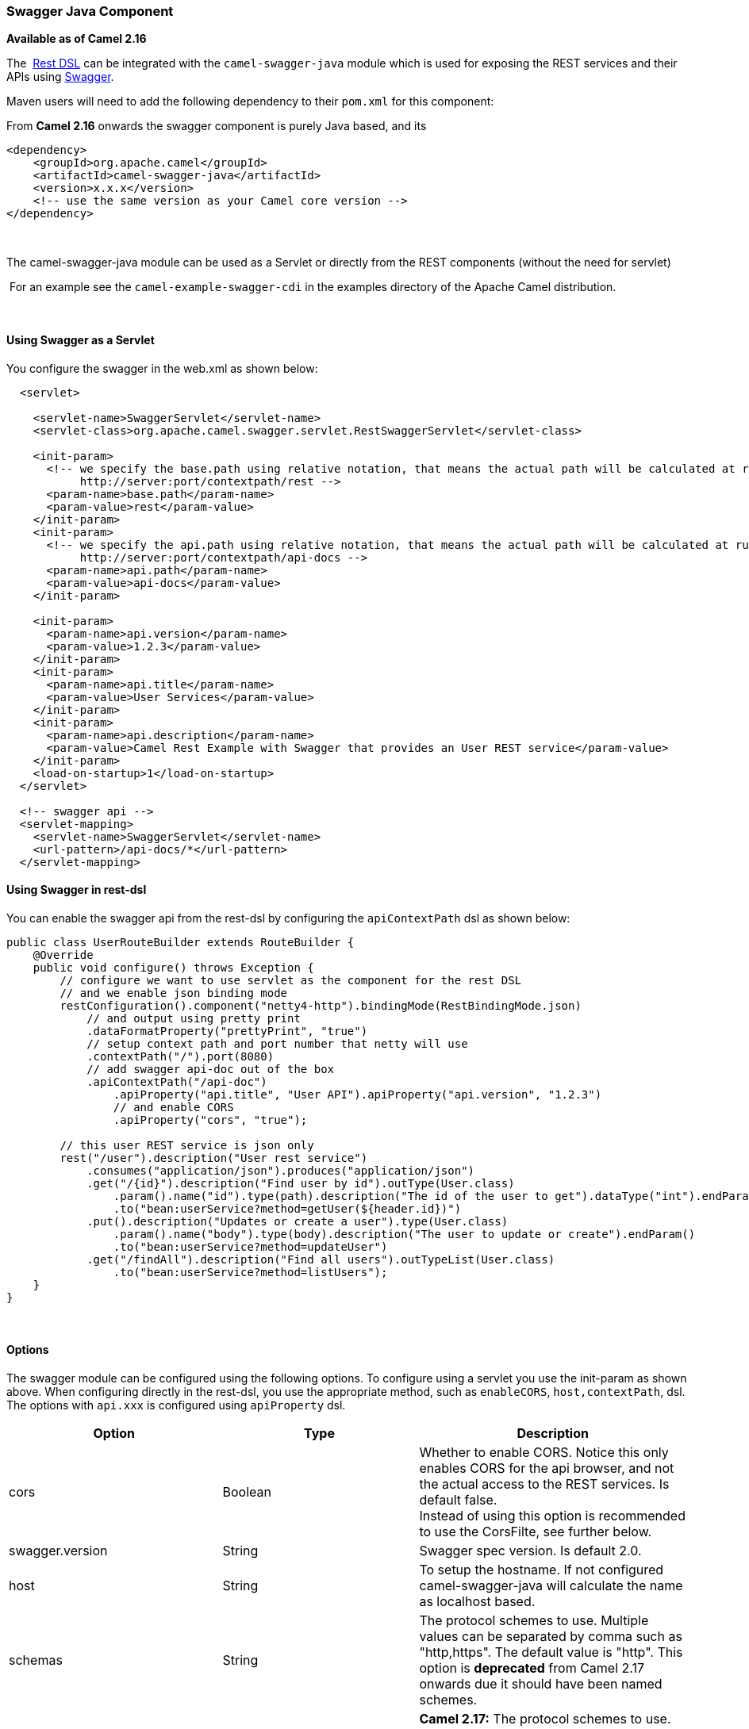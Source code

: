 [[ConfluenceContent]]
[[SwaggerJava-SwaggerJavaComponent]]
Swagger Java Component
~~~~~~~~~~~~~~~~~~~~~~

*Available as of Camel 2.16*

The  link:rest-dsl.html[Rest DSL] can be integrated with
the `camel-swagger-java` module which is used for exposing the REST
services and their APIs using http://swagger.io/[Swagger].

Maven users will need to add the following dependency to
their `pom.xml` for this component:

From *Camel 2.16* onwards the swagger component is purely Java based,
and its 

[source,brush:,java;,gutter:,false;,theme:,Default]
----
<dependency>
    <groupId>org.apache.camel</groupId>
    <artifactId>camel-swagger-java</artifactId>
    <version>x.x.x</version>
    <!-- use the same version as your Camel core version -->
</dependency>
----

 

The camel-swagger-java module can be used as a Servlet or directly from
the REST components (without the need for servlet)

 For an example see the `camel-example-swagger-cdi` in the examples
directory of the Apache Camel distribution.

 

[[SwaggerJava-UsingSwaggerasaServlet]]
Using Swagger as a Servlet
^^^^^^^^^^^^^^^^^^^^^^^^^^

You configure the swagger in the web.xml as shown below:

[source,brush:,java;,gutter:,false;,theme:,Default]
----
  <servlet>
 
    <servlet-name>SwaggerServlet</servlet-name>
    <servlet-class>org.apache.camel.swagger.servlet.RestSwaggerServlet</servlet-class>

    <init-param>
      <!-- we specify the base.path using relative notation, that means the actual path will be calculated at runtime as
           http://server:port/contextpath/rest -->
      <param-name>base.path</param-name>
      <param-value>rest</param-value>
    </init-param>
    <init-param>
      <!-- we specify the api.path using relative notation, that means the actual path will be calculated at runtime as
           http://server:port/contextpath/api-docs -->
      <param-name>api.path</param-name>
      <param-value>api-docs</param-value>
    </init-param>

    <init-param>
      <param-name>api.version</param-name>
      <param-value>1.2.3</param-value>
    </init-param>
    <init-param>
      <param-name>api.title</param-name>
      <param-value>User Services</param-value>
    </init-param>
    <init-param>
      <param-name>api.description</param-name>
      <param-value>Camel Rest Example with Swagger that provides an User REST service</param-value>
    </init-param>
    <load-on-startup>1</load-on-startup>
  </servlet>

  <!-- swagger api -->
  <servlet-mapping>
    <servlet-name>SwaggerServlet</servlet-name>
    <url-pattern>/api-docs/*</url-pattern>
  </servlet-mapping>
----

[[SwaggerJava-UsingSwaggerinrest-dsl]]
Using Swagger in rest-dsl
^^^^^^^^^^^^^^^^^^^^^^^^^

You can enable the swagger api from the rest-dsl by configuring the
`apiContextPath` dsl as shown below:

[source,brush:,java;,gutter:,false;,theme:,Default]
----
public class UserRouteBuilder extends RouteBuilder {
    @Override
    public void configure() throws Exception {
        // configure we want to use servlet as the component for the rest DSL
        // and we enable json binding mode
        restConfiguration().component("netty4-http").bindingMode(RestBindingMode.json)
            // and output using pretty print
            .dataFormatProperty("prettyPrint", "true")
            // setup context path and port number that netty will use
            .contextPath("/").port(8080)
            // add swagger api-doc out of the box
            .apiContextPath("/api-doc")
                .apiProperty("api.title", "User API").apiProperty("api.version", "1.2.3")
                // and enable CORS
                .apiProperty("cors", "true");

        // this user REST service is json only
        rest("/user").description("User rest service")
            .consumes("application/json").produces("application/json")
            .get("/{id}").description("Find user by id").outType(User.class)
                .param().name("id").type(path).description("The id of the user to get").dataType("int").endParam()
                .to("bean:userService?method=getUser(${header.id})")
            .put().description("Updates or create a user").type(User.class)
                .param().name("body").type(body).description("The user to update or create").endParam()
                .to("bean:userService?method=updateUser")
            .get("/findAll").description("Find all users").outTypeList(User.class)
                .to("bean:userService?method=listUsers");
    }
}
----

 

[[SwaggerJava-Options]]
Options
^^^^^^^

The swagger module can be configured using the following options. To
configure using a servlet you use the init-param as shown above. When
configuring directly in the rest-dsl, you use the appropriate method,
such as `enableCORS`, `host,contextPath`, dsl. The options
with `api.xxx` is configured using `apiProperty` dsl.

[width="100%",cols="34%,33%,33%",options="header",]
|=======================================================================
|Option |Type |Description
|cors |Boolean |Whether to enable CORS. Notice this only enables CORS
for the api browser, and not the actual access to the REST services. Is
default false. +
Instead of using this option is recommended to use the CorsFilte, see
further below.

|swagger.version |String |Swagger spec version. Is default 2.0.

|host |String |To setup the hostname. If not configured
camel-swagger-java will calculate the name as localhost based.

|schemas |String |The protocol schemes to use. Multiple values can be
separated by comma such as "http,https". The default value is "http".
This option is *deprecated* from Camel 2.17 onwards due it should have
been named schemes.

|schemes |String |*Camel 2.17:* The protocol schemes to use. Multiple
values can be separated by comma such as "http,https". The default value
is "http".

a|
base.path

 

 |String a|
*Required*: To setup the base path where the REST services is available.
The path is relative (eg do not start with http/https) and
camel-swagger-java will calculate the absolute base path at runtime,
which will be

[source,brush:,java;,gutter:,false;,theme:,Default]
----
protocol://host:port/context-path/base.path
----

|api.path |String a|
To setup the path where the API is available (eg /api-docs). The path is
relative (eg do not start with http/https) and camel-swagger-java will
calculate the absolute base path at runtime, which will be

[source,brush:,java;,gutter:,false;,theme:,Default]
----
protocol://host:port/context-path/api.path
----

So using relative paths is much easier. See above for an example.

|api.version |String |The version of the api. Is default 0.0.0.

|api.title |String |The title of the application.

|api.description |String |A short description of the application.

|api.termsOfService |String |A URL to the Terms of Service of the API.

|api.contact.name |String |Name of person or organization to contact

|api.contact.email |String |An email to be used for API-related
correspondence.

|api.contact.url |String |A URL to a website for more contact
information.

|api.license.name |String |The license name used for the API.

|api.license.url |String |A URL to the license used for the API.

|apiContextIdListing |boolean |Whether to allow listing all the
CamelContext names in the JVM that has REST services. When enabled then
the root path of the api-doc will list all the contexts. When disabled
then no context ids is listed and the root path of the api-doc lists the
current CamelContext. Is default false.

|apiContextIdPattern |String |A pattern that allows to filter which
CamelContext names is shown in the context listing. The pattern is using
regular expression and * as wildcard. Its the same pattern matching as
used by link:intercept.html[Intercept]
|=======================================================================

[[SwaggerJava-CorsFilter]]
CorsFilter
^^^^^^^^^^

If you use the swagger ui to view the REST api then you likely need to
enable support for CORS. This is needed if the swagger ui is hosted and
running on another hostname/port than the actual REST apis. When doing
this the swagger ui needs to be allowed to access the REST resources
across the origin (CORS). The CorsFilter adds the necessary HTTP headers
to enable CORS.

To use CORS adds the following filter
`org.apache.camel.swagger.servlet.RestSwaggerCorsFilter` to your
web.xml.

[source,brush:,java;,gutter:,false;,theme:,Default]
----
  <!-- enable CORS filter so people can use swagger ui to browse and test the apis -->
  <filter>
    <filter-name>RestSwaggerCorsFilter</filter-name>
    <filter-class>org.apache.camel.swagger.servlet.RestSwaggerCorsFilter</filter-class>
  </filter>


  <filter-mapping>
    <filter-name>RestSwaggerCorsFilter</filter-name>
    <url-pattern>/api-docs/*</url-pattern>
    <url-pattern>/rest/*</url-pattern>
  </filter-mapping>
----

The CorsFilter sets the following headers for all requests

* Access-Control-Allow-Origin = *
* Access-Control-Allow-Methods = GET, HEAD, POST, PUT, DELETE, TRACE,
OPTIONS, CONNECT, PATCH
* Access-Control-Max-Age = 3600
* Access-Control-Allow-Headers = Origin, Accept, X-Requested-With,
Content-Type, Access-Control-Request-Method,
Access-Control-Request-Headers

Notice this is a very simple CORS filter. You may need to use a more
sophisticated filter to set the header values differently for a given
client. Or block certain clients etc.

[[SwaggerJava-ContextIdListingenabled]]
ContextIdListing enabled
^^^^^^^^^^^^^^^^^^^^^^^^

When contextIdListing is enabled then its detecting all the running
CamelContexts in the same JVM. These contexts are listed in the root
path, eg `/api-docs` as a simple list of names in json format. To access
the swagger documentation then the context-path must be appended with
the Camel context id, such as `api-docs/myCamel`. The
option apiContextIdPattern can be used to filter the names in this list.

[[SwaggerJava-JSonorYaml]]
JSon or Yaml
^^^^^^^^^^^^

*Available as of Camel 2.17*

The camel-swagger-java module supports both JSon and Yaml out of the
box. You can specify in the request url what you want returned by using
/swagger.json or /swagger.yaml for either one. If none is specified then
the HTTP Accept header is used to detect if json or yaml can be
accepted. If either both is accepted or none was set as accepted then
json is returned as the default format.

[[SwaggerJava-Examples]]
Examples
^^^^^^^^

In the Apache Camel distribution we ship a number of Swagger examples
which demonstrates using this Swagger component.

 +
